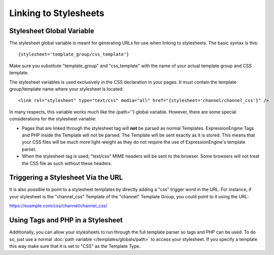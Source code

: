 .. # This source file is part of the open source project
   # ExpressionEngine User Guide (https://github.com/ExpressionEngine/ExpressionEngine-User-Guide)
   #
   # @link      https://expressionengine.com/
   # @copyright Copyright (c) 2003-2019, EllisLab Corp. (https://ellislab.com)
   # @license   https://expressionengine.com/license Licensed under Apache License, Version 2.0

Linking to Stylesheets
======================

Stylesheet Global Variable
--------------------------

The stylesheet global variable is meant for generating URLs for use when
linking to stylesheets. The basic syntax is this::

	{stylesheet='template_group/css_template'}

Make sure you substitute "template\_group" and "css\_template" with the
name of your actual template group and CSS template.

The stylesheet variables is used exclusively in the CSS declaration in
your pages. It must contain the template group/template name where your
stylesheet is located::

	<link rel="stylesheet" type="text/css" media="all" href="{stylesheet='channel/channel_css'}" />

In many respects, this variable works much like the {path=''} global
variable. However, there are some special considerations for the
stylesheet variable:

-  Pages that are linked through the stylesheet tag will **not** be
   parsed as normal Templates. ExpressionEngine Tags and PHP inside the
   Template will not be parsed. The Template will be sent exactly as it
   is stored. This means that your CSS files will be much more
   light-weight as they do not require the use of ExpressionEngine's
   template parser.
-  When the stylesheet tag is used, "text/css" MIME headers will be sent
   to the browser. Some browsers will not treat the CSS file as such
   without these headers.

Triggering a Stylesheet Via the URL
-----------------------------------

It is also possible to point to a stylesheet templates by directly
adding a "css" trigger word in the URL. For instance, if your stylesheet
is the "channel\_css" Template of the "channel" Template Group, you
could point to it using the URL:

https://example.com/css/channel/channel\_css/

Using Tags and PHP in a Stylesheet
----------------------------------

Additionally, you can allow your stylesheets to run through the full
template parser so tags and PHP can be used. To do so, just use a normal
:doc:`path variable </templates/globals/path>` to access your stylesheet. If you specify
a template this way make sure that it is set to "CSS" as the
Template Type.
